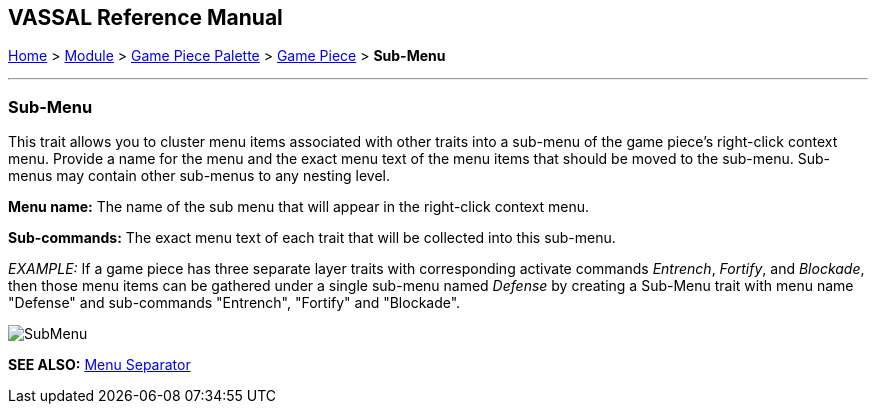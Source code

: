 == VASSAL Reference Manual
[#top]

[.small]#<<index.adoc#toc,Home>> > <<GameModule.adoc#top,Module>> > <<PieceWindow.adoc#top,Game Piece Palette>># [.small]#> <<GamePiece.adoc#top,Game Piece>># [.small]#> *Sub-Menu*#

'''''

=== Sub-Menu

This trait allows you to cluster menu items associated with other traits into a sub-menu of the game piece's right-click context menu.
Provide a name for the menu and the exact menu text of the menu items that should be moved to the sub-menu.
Sub-menus may contain other sub-menus to any nesting level.

*Menu name:*  The name of the sub menu that will appear in the right-click context menu.

*Sub-commands:*  The exact menu text of each trait that will be collected into this sub-menu.

_EXAMPLE:_  If a game piece has three separate layer traits with corresponding activate commands _Entrench_, _Fortify_, and _Blockade_, then those menu items can be gathered under a single sub-menu named _Defense_ by creating a Sub-Menu trait with menu name "Defense" and sub-commands "Entrench", "Fortify" and "Blockade".

image:images/SubMenu.png[]

*SEE ALSO:*  <<MenuSeparator.adoc#top,Menu Separator>>
